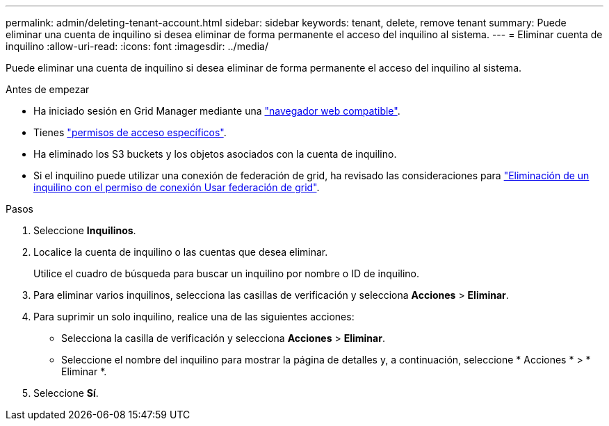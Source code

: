 ---
permalink: admin/deleting-tenant-account.html 
sidebar: sidebar 
keywords: tenant, delete, remove tenant 
summary: Puede eliminar una cuenta de inquilino si desea eliminar de forma permanente el acceso del inquilino al sistema. 
---
= Eliminar cuenta de inquilino
:allow-uri-read: 
:icons: font
:imagesdir: ../media/


[role="lead"]
Puede eliminar una cuenta de inquilino si desea eliminar de forma permanente el acceso del inquilino al sistema.

.Antes de empezar
* Ha iniciado sesión en Grid Manager mediante una link:../admin/web-browser-requirements.html["navegador web compatible"].
* Tienes link:admin-group-permissions.html["permisos de acceso específicos"].
* Ha eliminado los S3 buckets y los objetos asociados con la cuenta de inquilino.
* Si el inquilino puede utilizar una conexión de federación de grid, ha revisado las consideraciones para link:grid-federation-manage-tenants.html["Eliminación de un inquilino con el permiso de conexión Usar federación de grid"].


.Pasos
. Seleccione *Inquilinos*.
. Localice la cuenta de inquilino o las cuentas que desea eliminar.
+
Utilice el cuadro de búsqueda para buscar un inquilino por nombre o ID de inquilino.

. Para eliminar varios inquilinos, selecciona las casillas de verificación y selecciona *Acciones* > *Eliminar*.
. Para suprimir un solo inquilino, realice una de las siguientes acciones:
+
** Selecciona la casilla de verificación y selecciona *Acciones* > *Eliminar*.
** Seleccione el nombre del inquilino para mostrar la página de detalles y, a continuación, seleccione * Acciones * > * Eliminar *.


. Seleccione *Sí*.

